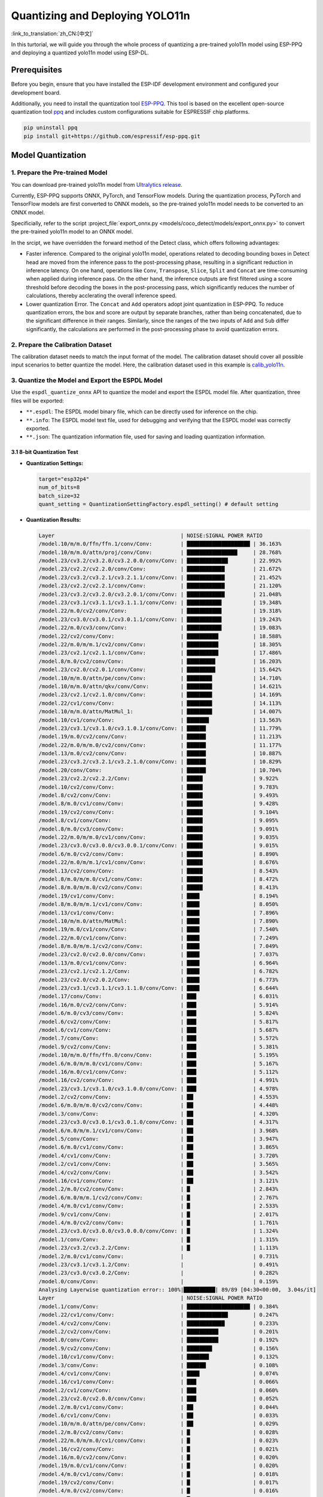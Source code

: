 Quantizing and Deploying YOLO11n
=================================

:link_to_translation:`zh_CN:[中文]`

In this turtorial, we will guide you through the whole process of quantizing a pre-trained yolo11n model using ESP-PPQ and deploying a quantized yolo11n model using ESP-DL. 

Prerequisites
-------------

Before you begin, ensure that you have installed the ESP-IDF development environment and configured your development board.

Additionally, you need to install the quantization tool `ESP-PPQ <https://github.com/espressif/esp-ppq>`__. This tool is based on the excellent open-source quantization tool `ppq <https://github.com/OpenPPL/ppq>`__ and includes custom configurations suitable for ESPRESSIF chip platforms.

.. code:: bash

   pip uninstall ppq
   pip install git+https://github.com/espressif/esp-ppq.git


Model Quantization
------------------

1. Prepare the Pre-trained Model
~~~~~~~~~~~~~~~~~~~~~~~~~~~~~~~~

You can download pre-trained yolo11n model from `Ultralytics release <https://github.com/ultralytics/assets/releases/download/v8.3.0/yolo11n.pt>`__.

Currently, ESP-PPQ supports ONNX, PyTorch, and TensorFlow models. During the quantization process, PyTorch and TensorFlow models are first converted to ONNX models, so the pre-trained yolo11n model needs to be converted to an ONNX model.

Specificially, refer to the script :project_file:`export_onnx.py <models/coco_detect/models/export_onnx.py>` to convert the pre-trained yolo11n model to an ONNX model.

In the srcipt, we have overridden the forward method of the Detect class, which offers following advantages:

- Faster inference. Compared to the original yolo11n model, operations related to decoding bounding boxes in Detect head are moved from the inference pass to the post-processing phase, resulting in a significant reduction in inference latency. On one hand, operations like ``Conv``, ``Transpose``, ``Slice``, ``Split`` and ``Concat`` are time-consuming when applied during inference pass. On the other hand, the inference outputs are first filtered using a score threshold before decoding the boxes in the post-processing pass, which significantly reduces the number of calculations, thereby acclerating the overall inference speed.

- Lower quantization Error. The ``Concat`` and ``Add`` operators adopt joint quantization in ESP-PPQ. To reduce quantization errors, the box and score are output by separate branches, rather than being concatenated, due to the significant difference in their ranges. Similarly, since the ranges of the two inputs of ``Add`` and ``Sub`` differ significantly, the calculations are performed in the post-processing phase to avoid quantization errors.

2. Prepare the Calibration Dataset
~~~~~~~~~~~~~~~~~~~~~~~~~~~~~~~~~~

The calibration dataset needs to match the input format of the model. The calibration dataset should cover all possible input scenarios to better quantize the model. Here, the calibration dataset used in this example is `calib_yolo11n <https://dl.espressif.com/public/calib_yolo11n.zip>`__.

3. Quantize the Model and Export the ESPDL Model
~~~~~~~~~~~~~~~~~~~~~~~~~~~~~~~~~~~~~~~~~~~~~~~~

Use the ``espdl_quantize_onnx`` API to quantize the model and export the ESPDL model file. After quantization, three files will be exported:

- ``**.espdl``: The ESPDL model binary file, which can be directly used for inference on the chip.
- ``**.info``:  The ESPDL model text file, used for debugging and verifying that the ESPDL model was correctly exported.
- ``**.json``:  The quantization information file, used for saving and loading quantization information.

3.1 8-bit Quantization Test
^^^^^^^^^^^^^^^^^^^^^^^^^^^

-  **Quantization Settings:**

   .. code-block:: python

      target="esp32p4"
      num_of_bits=8
      batch_size=32
      quant_setting = QuantizationSettingFactory.espdl_setting() # default setting

-  **Quantization Results:**

   .. code-block::

      Layer                                        | NOISE:SIGNAL POWER RATIO 
      /model.10/m/m.0/ffn/ffn.1/conv/Conv:         | ████████████████████ | 36.163%
      /model.10/m/m.0/attn/proj/conv/Conv:         | ████████████████     | 28.768%
      /model.23/cv3.2/cv3.2.0/cv3.2.0.0/conv/Conv: | █████████████        | 22.992%
      /model.23/cv2.2/cv2.2.0/conv/Conv:           | ████████████         | 21.672%
      /model.23/cv3.2/cv3.2.1/cv3.2.1.1/conv/Conv: | ████████████         | 21.452%
      /model.23/cv2.2/cv2.2.1/conv/Conv:           | ████████████         | 21.120%
      /model.23/cv3.2/cv3.2.0/cv3.2.0.1/conv/Conv: | ████████████         | 21.048%
      /model.23/cv3.1/cv3.1.1/cv3.1.1.1/conv/Conv: | ███████████          | 19.348%
      /model.22/m.0/cv2/conv/Conv:                 | ███████████          | 19.318%
      /model.23/cv3.0/cv3.0.1/cv3.0.1.1/conv/Conv: | ███████████          | 19.243%
      /model.22/m.0/cv3/conv/Conv:                 | ███████████          | 19.083%
      /model.22/cv2/conv/Conv:                     | ██████████           | 18.588%
      /model.22/m.0/m/m.1/cv2/conv/Conv:           | ██████████           | 18.305%
      /model.23/cv2.1/cv2.1.1/conv/Conv:           | ██████████           | 17.486%
      /model.8/m.0/cv2/conv/Conv:                  | █████████            | 16.203%
      /model.23/cv2.0/cv2.0.1/conv/Conv:           | █████████            | 15.642%
      /model.10/m/m.0/attn/pe/conv/Conv:           | ████████             | 14.710%
      /model.10/m/m.0/attn/qkv/conv/Conv:          | ████████             | 14.621%
      /model.23/cv2.1/cv2.1.0/conv/Conv:           | ████████             | 14.169%
      /model.22/cv1/conv/Conv:                     | ████████             | 14.113%
      /model.10/m/m.0/attn/MatMul_1:               | ████████             | 14.007%
      /model.10/cv1/conv/Conv:                     | ███████              | 13.563%
      /model.23/cv3.1/cv3.1.0/cv3.1.0.1/conv/Conv: | ██████               | 11.779%
      /model.19/m.0/cv2/conv/Conv:                 | ██████               | 11.213%
      /model.22/m.0/m/m.0/cv2/conv/Conv:           | ██████               | 11.177%
      /model.13/m.0/cv2/conv/Conv:                 | ██████               | 10.887%
      /model.23/cv3.2/cv3.2.1/cv3.2.1.0/conv/Conv: | ██████               | 10.829%
      /model.20/conv/Conv:                         | ██████               | 10.704%
      /model.23/cv2.2/cv2.2.2/Conv:                | █████                | 9.922%
      /model.10/cv2/conv/Conv:                     | █████                | 9.783%
      /model.8/cv2/conv/Conv:                      | █████                | 9.493%
      /model.8/m.0/cv1/conv/Conv:                  | █████                | 9.428%
      /model.19/cv2/conv/Conv:                     | █████                | 9.104%
      /model.8/cv1/conv/Conv:                      | █████                | 9.095%
      /model.8/m.0/cv3/conv/Conv:                  | █████                | 9.091%
      /model.22/m.0/m/m.0/cv1/conv/Conv:           | █████                | 9.035%
      /model.23/cv3.0/cv3.0.0/cv3.0.0.1/conv/Conv: | █████                | 9.015%
      /model.6/m.0/cv2/conv/Conv:                  | █████                | 8.890%
      /model.22/m.0/m/m.1/cv1/conv/Conv:           | █████                | 8.676%
      /model.13/cv2/conv/Conv:                     | █████                | 8.543%
      /model.8/m.0/m/m.0/cv1/conv/Conv:            | █████                | 8.472%
      /model.8/m.0/m/m.0/cv2/conv/Conv:            | █████                | 8.413%
      /model.19/cv1/conv/Conv:                     | ████                 | 8.194%
      /model.8/m.0/m/m.1/cv1/conv/Conv:            | ████                 | 8.050%
      /model.13/cv1/conv/Conv:                     | ████                 | 7.896%
      /model.10/m/m.0/attn/MatMul:                 | ████                 | 7.890%
      /model.19/m.0/cv1/conv/Conv:                 | ████                 | 7.540%
      /model.22/m.0/cv1/conv/Conv:                 | ████                 | 7.249%
      /model.8/m.0/m/m.1/cv2/conv/Conv:            | ████                 | 7.049%
      /model.23/cv2.0/cv2.0.0/conv/Conv:           | ████                 | 7.037%
      /model.13/m.0/cv1/conv/Conv:                 | ████                 | 6.964%
      /model.23/cv2.1/cv2.1.2/Conv:                | ████                 | 6.782%
      /model.23/cv2.0/cv2.0.2/Conv:                | ████                 | 6.773%
      /model.23/cv3.1/cv3.1.1/cv3.1.1.0/conv/Conv: | ████                 | 6.644%
      /model.17/conv/Conv:                         | ███                  | 6.031%
      /model.16/m.0/cv2/conv/Conv:                 | ███                  | 5.914%
      /model.6/m.0/cv3/conv/Conv:                  | ███                  | 5.824%
      /model.6/cv2/conv/Conv:                      | ███                  | 5.817%
      /model.6/cv1/conv/Conv:                      | ███                  | 5.687%
      /model.7/conv/Conv:                          | ███                  | 5.572%
      /model.9/cv2/conv/Conv:                      | ███                  | 5.381%
      /model.10/m/m.0/ffn/ffn.0/conv/Conv:         | ███                  | 5.195%
      /model.6/m.0/m/m.0/cv1/conv/Conv:            | ███                  | 5.167%
      /model.16/m.0/cv1/conv/Conv:                 | ███                  | 5.112%
      /model.16/cv2/conv/Conv:                     | ███                  | 4.991%
      /model.23/cv3.1/cv3.1.0/cv3.1.0.0/conv/Conv: | ███                  | 4.978%
      /model.2/cv2/conv/Conv:                      | ██                   | 4.553%
      /model.6/m.0/m/m.0/cv2/conv/Conv:            | ██                   | 4.448%
      /model.3/conv/Conv:                          | ██                   | 4.320%
      /model.23/cv3.0/cv3.0.1/cv3.0.1.0/conv/Conv: | ██                   | 4.317%
      /model.6/m.0/m/m.1/cv1/conv/Conv:            | ██                   | 3.968%
      /model.5/conv/Conv:                          | ██                   | 3.947%
      /model.6/m.0/cv1/conv/Conv:                  | ██                   | 3.865%
      /model.4/cv1/conv/Conv:                      | ██                   | 3.720%
      /model.2/cv1/conv/Conv:                      | ██                   | 3.565%
      /model.4/cv2/conv/Conv:                      | ██                   | 3.542%
      /model.16/cv1/conv/Conv:                     | ██                   | 3.121%
      /model.2/m.0/cv2/conv/Conv:                  | █                    | 2.843%
      /model.6/m.0/m/m.1/cv2/conv/Conv:            | █                    | 2.767%
      /model.4/m.0/cv1/conv/Conv:                  | █                    | 2.533%
      /model.9/cv1/conv/Conv:                      | █                    | 2.017%
      /model.4/m.0/cv2/conv/Conv:                  | █                    | 1.761%
      /model.23/cv3.0/cv3.0.0/cv3.0.0.0/conv/Conv: | █                    | 1.324%
      /model.1/conv/Conv:                          | █                    | 1.315%
      /model.23/cv3.2/cv3.2.2/Conv:                | █                    | 1.113%
      /model.2/m.0/cv1/conv/Conv:                  |                      | 0.731%
      /model.23/cv3.1/cv3.1.2/Conv:                |                      | 0.491%
      /model.23/cv3.0/cv3.0.2/Conv:                |                      | 0.282%
      /model.0/conv/Conv:                          |                      | 0.159%
      Analysing Layerwise quantization error:: 100%|██████████| 89/89 [04:30<00:00,  3.04s/it]
      Layer                                        | NOISE:SIGNAL POWER RATIO 
      /model.1/conv/Conv:                          | ████████████████████ | 0.384%
      /model.22/cv1/conv/Conv:                     | █████████████        | 0.247%
      /model.4/cv2/conv/Conv:                      | ████████████         | 0.233%
      /model.2/cv2/conv/Conv:                      | ██████████           | 0.201%
      /model.0/conv/Conv:                          | ██████████           | 0.192%
      /model.9/cv2/conv/Conv:                      | ████████             | 0.156%
      /model.10/cv1/conv/Conv:                     | ███████              | 0.132%
      /model.3/conv/Conv:                          | ██████               | 0.108%
      /model.4/cv1/conv/Conv:                      | ████                 | 0.074%
      /model.16/cv1/conv/Conv:                     | ███                  | 0.066%
      /model.2/cv1/conv/Conv:                      | ███                  | 0.060%
      /model.23/cv2.0/cv2.0.0/conv/Conv:           | ███                  | 0.052%
      /model.2/m.0/cv1/conv/Conv:                  | ██                   | 0.044%
      /model.6/cv1/conv/Conv:                      | ██                   | 0.033%
      /model.10/m/m.0/attn/pe/conv/Conv:           | ██                   | 0.029%
      /model.2/m.0/cv2/conv/Conv:                  | █                    | 0.028%
      /model.22/m.0/m/m.0/cv1/conv/Conv:           | █                    | 0.023%
      /model.16/cv2/conv/Conv:                     | █                    | 0.021%
      /model.16/m.0/cv2/conv/Conv:                 | █                    | 0.020%
      /model.19/m.0/cv1/conv/Conv:                 | █                    | 0.020%
      /model.4/m.0/cv1/conv/Conv:                  | █                    | 0.018%
      /model.19/cv2/conv/Conv:                     | █                    | 0.017%
      /model.4/m.0/cv2/conv/Conv:                  | █                    | 0.016%
      /model.10/m/m.0/attn/qkv/conv/Conv:          | █                    | 0.016%
      /model.19/cv1/conv/Conv:                     | █                    | 0.015%
      /model.13/cv2/conv/Conv:                     | █                    | 0.015%
      /model.8/cv1/conv/Conv:                      | █                    | 0.013%
      /model.23/cv2.1/cv2.1.0/conv/Conv:           | █                    | 0.013%
      /model.23/cv2.2/cv2.2.1/conv/Conv:           | █                    | 0.012%
      /model.13/cv1/conv/Conv:                     | █                    | 0.012%
      /model.10/cv2/conv/Conv:                     | █                    | 0.011%
      /model.13/m.0/cv1/conv/Conv:                 | █                    | 0.011%
      /model.6/cv2/conv/Conv:                      | █                    | 0.011%
      /model.13/m.0/cv2/conv/Conv:                 | █                    | 0.010%
      /model.5/conv/Conv:                          |                      | 0.010%
      /model.19/m.0/cv2/conv/Conv:                 |                      | 0.009%
      /model.6/m.0/m/m.1/cv1/conv/Conv:            |                      | 0.009%
      /model.23/cv3.0/cv3.0.0/cv3.0.0.1/conv/Conv: |                      | 0.008%
      /model.23/cv2.2/cv2.2.0/conv/Conv:           |                      | 0.008%
      /model.23/cv2.1/cv2.1.1/conv/Conv:           |                      | 0.008%
      /model.9/cv1/conv/Conv:                      |                      | 0.008%
      /model.23/cv2.0/cv2.0.1/conv/Conv:           |                      | 0.007%
      /model.16/m.0/cv1/conv/Conv:                 |                      | 0.007%
      /model.17/conv/Conv:                         |                      | 0.007%
      /model.23/cv3.1/cv3.1.1/cv3.1.1.0/conv/Conv: |                      | 0.007%
      /model.10/m/m.0/ffn/ffn.1/conv/Conv:         |                      | 0.007%
      /model.23/cv2.0/cv2.0.2/Conv:                |                      | 0.006%
      /model.8/m.0/cv1/conv/Conv:                  |                      | 0.006%
      /model.23/cv2.2/cv2.2.2/Conv:                |                      | 0.005%
      /model.23/cv2.1/cv2.1.2/Conv:                |                      | 0.005%
      /model.22/m.0/cv3/conv/Conv:                 |                      | 0.005%
      /model.23/cv3.1/cv3.1.0/cv3.1.0.1/conv/Conv: |                      | 0.005%
      /model.7/conv/Conv:                          |                      | 0.005%
      /model.8/cv2/conv/Conv:                      |                      | 0.004%
      /model.22/cv2/conv/Conv:                     |                      | 0.004%
      /model.6/m.0/cv3/conv/Conv:                  |                      | 0.004%
      /model.10/m/m.0/ffn/ffn.0/conv/Conv:         |                      | 0.004%
      /model.8/m.0/m/m.1/cv2/conv/Conv:            |                      | 0.004%
      /model.22/m.0/m/m.1/cv1/conv/Conv:           |                      | 0.004%
      /model.8/m.0/m/m.1/cv1/conv/Conv:            |                      | 0.004%
      /model.23/cv3.1/cv3.1.1/cv3.1.1.1/conv/Conv: |                      | 0.003%
      /model.10/m/m.0/attn/proj/conv/Conv:         |                      | 0.003%
      /model.22/m.0/m/m.0/cv2/conv/Conv:           |                      | 0.003%
      /model.22/m.0/cv1/conv/Conv:                 |                      | 0.003%
      /model.8/m.0/cv3/conv/Conv:                  |                      | 0.003%
      /model.6/m.0/m/m.0/cv1/conv/Conv:            |                      | 0.003%
      /model.23/cv3.0/cv3.0.0/cv3.0.0.0/conv/Conv: |                      | 0.003%
      /model.23/cv3.2/cv3.2.1/cv3.2.1.0/conv/Conv: |                      | 0.002%
      /model.6/m.0/m/m.1/cv2/conv/Conv:            |                      | 0.002%
      /model.8/m.0/m/m.0/cv2/conv/Conv:            |                      | 0.002%
      /model.23/cv3.2/cv3.2.1/cv3.2.1.1/conv/Conv: |                      | 0.002%
      /model.10/m/m.0/attn/MatMul_1:               |                      | 0.002%
      /model.22/m.0/m/m.1/cv2/conv/Conv:           |                      | 0.001%
      /model.6/m.0/m/m.0/cv2/conv/Conv:            |                      | 0.001%
      /model.23/cv3.0/cv3.0.1/cv3.0.1.0/conv/Conv: |                      | 0.001%
      /model.8/m.0/m/m.0/cv1/conv/Conv:            |                      | 0.001%
      /model.23/cv3.2/cv3.2.0/cv3.2.0.1/conv/Conv: |                      | 0.001%
      /model.23/cv3.0/cv3.0.1/cv3.0.1.1/conv/Conv: |                      | 0.001%
      /model.6/m.0/cv1/conv/Conv:                  |                      | 0.001%
      /model.23/cv3.2/cv3.2.2/Conv:                |                      | 0.001%
      /model.20/conv/Conv:                         |                      | 0.001%
      /model.23/cv3.1/cv3.1.2/Conv:                |                      | 0.001%
      /model.23/cv3.2/cv3.2.0/cv3.2.0.0/conv/Conv: |                      | 0.001%
      /model.6/m.0/cv2/conv/Conv:                  |                      | 0.001%
      /model.23/cv3.0/cv3.0.2/Conv:                |                      | 0.000%
      /model.10/m/m.0/attn/MatMul:                 |                      | 0.000%
      /model.23/cv3.1/cv3.1.0/cv3.1.0.0/conv/Conv: |                      | 0.000%
      /model.8/m.0/cv2/conv/Conv:                  |                      | 0.000%
      /model.22/m.0/cv2/conv/Conv:                 |                      | 0.000%

-  **Quantization Error Analysis:**

   With the same inputs, The mAP50:95 on COCO val2017 after quantization is only 30.8%, which is lower than that of the float model. There is a accuracy loss with:

   + **Graphwise Error:**

      The output layers of the model are /model.23/cv3.2/cv3.2.2/Conv, /model.23/cv2.2/cv2.2.2/Conv, /model.23/cv3.1/cv3.1.2/Conv, /model.23/cv2.1/cv2.1.2/Conv, /model.23/cv3.0/cv3.0.2/Conv and /model.23/cv2.0/cv2.0.2/Conv. The cumulative error for these layers are 1.113%, 9.922%, 0.491%, 6.782%, 0.282% and 6.773% respectively. Generally, if the cumulative error of the output layer is less than 10%, the loss in accuracy of the quantized model is minimal.

   + **Layerwise Error:**

      Observing the Layerwise error, it is found that the errors for all layers are below 1%, indicating that the quantization errors for all layers are small. 
   
   We noticed that although the layer-wise errors for all layers are small, the cumulative errors in some layers are relatively large. This may be related to the complex CSP structure in the yolo11n model, where the inputs to the ``Concat`` or ``Add`` layers may have different distributions or scales. We can choose to quantize certain layers using int16 and optimize the quantization with horizontal layer split pass. For more details, please refer to the mixed-precision + horizontal layer split pass quantization test.

3.2 Mixed-Precision + Horizontal Layer Split Pass Quantization Test
^^^^^^^^^^^^^^^^^^^^^^^^^^^^^^^^^^^^^^^^^^^^^^^^^^^^^^^^^^^^^^^^^^^^^^

-  **Quantization Settings:**

   .. code-block:: python

      from ppq.api import get_target_platform
      target="esp32p4"
      num_of_bits=8
      batch_size=32

      # Quantize the following layers with 16-bits
      quant_setting = QuantizationSettingFactory.espdl_setting()
      quant_setting.dispatching_table.append("/model.2/cv2/conv/Conv", get_target_platform(TARGET, 16))
      quant_setting.dispatching_table.append("/model.3/conv/Conv", get_target_platform(TARGET, 16))
      quant_setting.dispatching_table.append("/model.4/cv2/conv/Conv", get_target_platform(TARGET, 16))

      # Horizontal Layer Split Pass
      quant_setting.weight_split = True
      quant_setting.weight_split_setting.method = 'balance'
      quant_setting.weight_split_setting.value_threshold = 1.5
      quant_setting.weight_split_setting.interested_layers = ['/model.0/conv/Conv', '/model.1/conv/Conv']

-  **Quantization Results:**

   .. code-block::

      Layer                                        | NOISE:SIGNAL POWER RATIO 
      /model.10/m/m.0/ffn/ffn.1/conv/Conv:         | ████████████████████ | 24.377%
      /model.10/m/m.0/attn/proj/conv/Conv:         | ███████████████      | 18.398%
      /model.23/cv2.2/cv2.2.1/conv/Conv:           | ███████████████      | 17.757%
      /model.23/cv3.2/cv3.2.0/cv3.2.0.0/conv/Conv: | ██████████████       | 17.049%
      /model.23/cv2.2/cv2.2.0/conv/Conv:           | ██████████████       | 16.775%
      /model.22/m.0/cv3/conv/Conv:                 | █████████████        | 15.333%
      /model.23/cv3.2/cv3.2.0/cv3.2.0.1/conv/Conv: | ████████████         | 14.934%
      /model.23/cv3.0/cv3.0.1/cv3.0.1.1/conv/Conv: | ████████████         | 14.775%
      /model.22/m.0/m/m.1/cv2/conv/Conv:           | ████████████         | 14.482%
      /model.23/cv3.2/cv3.2.1/cv3.2.1.1/conv/Conv: | ███████████          | 13.772%
      /model.22/cv2/conv/Conv:                     | ███████████          | 13.712%
      /model.22/m.0/cv2/conv/Conv:                 | ███████████          | 13.618%
      /model.23/cv3.1/cv3.1.1/cv3.1.1.1/conv/Conv: | ███████████          | 13.242%
      /model.23/cv2.1/cv2.1.1/conv/Conv:           | █████████            | 10.791%
      /model.23/cv2.0/cv2.0.1/conv/Conv:           | ████████             | 9.906%
      /model.23/cv2.1/cv2.1.0/conv/Conv:           | ████████             | 9.613%
      /model.22/cv1/conv/Conv:                     | ███████              | 8.870%
      /model.10/m/m.0/attn/MatMul_1:               | ███████              | 8.179%
      /model.23/cv2.2/cv2.2.2/Conv:                | ███████              | 8.137%
      /model.22/m.0/m/m.0/cv2/conv/Conv:           | ███████              | 8.071%
      /model.10/m/m.0/attn/qkv/conv/Conv:          | ██████               | 7.823%
      /model.23/cv3.1/cv3.1.0/cv3.1.0.1/conv/Conv: | ██████               | 7.799%
      /model.13/m.0/cv2/conv/Conv:                 | ██████               | 7.522%
      /model.19/m.0/cv2/conv/Conv:                 | ██████               | 7.233%
      /model.20/conv/Conv:                         | ██████               | 7.027%
      /model.23/cv3.2/cv3.2.1/cv3.2.1.0/conv/Conv: | ██████               | 6.960%
      /model.10/m/m.0/attn/pe/conv/Conv:           | ██████               | 6.825%
      /model.23/cv3.0/cv3.0.0/cv3.0.0.1/conv/Conv: | █████                | 6.693%
      /model.22/m.0/m/m.1/cv1/conv/Conv:           | █████                | 6.444%
      /model.22/m.0/m/m.0/cv1/conv/Conv:           | █████                | 6.266%
      /model.19/cv2/conv/Conv:                     | █████                | 6.129%
      /model.13/cv2/conv/Conv:                     | █████                | 5.778%
      /model.10/cv1/conv/Conv:                     | █████                | 5.756%
      /model.10/cv2/conv/Conv:                     | █████                | 5.602%
      /model.19/cv1/conv/Conv:                     | ████                 | 5.181%
      /model.19/m.0/cv1/conv/Conv:                 | ████                 | 4.959%
      /model.22/m.0/cv1/conv/Conv:                 | ████                 | 4.925%
      /model.23/cv3.1/cv3.1.1/cv3.1.1.0/conv/Conv: | ████                 | 4.911%
      /model.8/m.0/cv2/conv/Conv:                  | ████                 | 4.871%
      /model.10/m/m.0/attn/MatMul:                 | ████                 | 4.621%
      /model.13/cv1/conv/Conv:                     | ████                 | 4.507%
      /model.23/cv2.0/cv2.0.0/conv/Conv:           | ████                 | 4.369%
      /model.23/cv2.0/cv2.0.2/Conv:                | ███                  | 4.262%
      /model.13/m.0/cv1/conv/Conv:                 | ███                  | 4.187%
      /model.23/cv2.1/cv2.1.2/Conv:                | ███                  | 4.150%
      /model.6/m.0/cv2/conv/Conv:                  | ███                  | 4.035%
      /model.17/conv/Conv:                         | ███                  | 3.741%
      /model.16/m.0/cv2/conv/Conv:                 | ███                  | 3.456%
      /model.8/m.0/cv1/conv/Conv:                  | ███                  | 3.226%
      /model.23/cv3.1/cv3.1.0/cv3.1.0.0/conv/Conv: | ███                  | 3.145%
      /model.23/cv3.0/cv3.0.1/cv3.0.1.0/conv/Conv: | ███                  | 3.140%
      /model.16/m.0/cv1/conv/Conv:                 | ███                  | 3.137%
      /model.8/m.0/cv3/conv/Conv:                  | ██                   | 3.077%
      /model.8/cv2/conv/Conv:                      | ██                   | 3.074%
      /model.8/m.0/m/m.1/cv1/conv/Conv:            | ██                   | 3.058%
      /model.2/cv2/conv/Conv:                      | ██                   | 3.053%
      /model.6/m.0/cv3/conv/Conv:                  | ██                   | 3.048%
      /model.16/cv2/conv/Conv:                     | ██                   | 3.015%
      /model.8/cv1/conv/Conv:                      | ██                   | 2.982%
      /model.8/m.0/m/m.0/cv2/conv/Conv:            | ██                   | 2.948%
      /model.6/cv1/conv/Conv:                      | ██                   | 2.782%
      /model.8/m.0/m/m.0/cv1/conv/Conv:            | ██                   | 2.743%
      /model.10/m/m.0/ffn/ffn.0/conv/Conv:         | ██                   | 2.708%
      /model.2/cv1/conv/Conv:                      | ██                   | 2.697%
      /model.6/cv2/conv/Conv:                      | ██                   | 2.616%
      /model.8/m.0/m/m.1/cv2/conv/Conv:            | ██                   | 2.611%
      /model.9/cv2/conv/Conv:                      | ██                   | 2.505%
      /model.3/conv/Conv:                          | ██                   | 2.500%
      /model.2/m.0/cv2/conv/Conv:                  | ██                   | 2.470%
      /model.6/m.0/m/m.0/cv1/conv/Conv:            | ██                   | 2.236%
      /model.6/m.0/m/m.0/cv2/conv/Conv:            | ██                   | 2.231%
      /model.4/cv2/conv/Conv:                      | ██                   | 2.152%
      /model.7/conv/Conv:                          | ██                   | 2.076%
      /model.6/m.0/m/m.1/cv1/conv/Conv:            | ██                   | 2.070%
      /model.5/conv/Conv:                          | ██                   | 1.999%
      /model.16/cv1/conv/Conv:                     | █                    | 1.879%
      /model.4/cv1/conv/Conv:                      | █                    | 1.807%
      /model.4/m.0/cv1/conv/Conv:                  | █                    | 1.741%
      /model.6/m.0/cv1/conv/Conv:                  | █                    | 1.734%
      /model.6/m.0/m/m.1/cv2/conv/Conv:            | █                    | 1.527%
      /model.4/m.0/cv2/conv/Conv:                  | █                    | 1.249%
      /model.23/cv3.0/cv3.0.0/cv3.0.0.0/conv/Conv: | █                    | 0.873%
      /model.1/conv/Conv:                          | █                    | 0.781%
      /model.23/cv3.2/cv3.2.2/Conv:                | █                    | 0.766%
      PPQ_Operation_2:                             |                      | 0.698%
      /model.9/cv1/conv/Conv:                      |                      | 0.681%
      /model.2/m.0/cv1/conv/Conv:                  |                      | 0.508%
      /model.23/cv3.1/cv3.1.2/Conv:                |                      | 0.349%
      /model.23/cv3.0/cv3.0.2/Conv:                |                      | 0.188%
      PPQ_Operation_0:                             |                      | 0.110%
      /model.0/conv/Conv:                          |                      | 0.099%
      Analysing Layerwise quantization error:: 100%|██████████| 91/91 [05:06<00:00,  3.37s/it]
      Layer                                        | NOISE:SIGNAL POWER RATIO 
      /model.22/cv1/conv/Conv:                     | ████████████████████ | 0.244%
      /model.9/cv2/conv/Conv:                      | █████████████        | 0.156%
      /model.10/cv1/conv/Conv:                     | ███████████          | 0.132%
      /model.1/conv/Conv:                          | ██████               | 0.077%
      /model.4/cv1/conv/Conv:                      | ██████               | 0.074%
      /model.16/cv1/conv/Conv:                     | █████                | 0.066%
      /model.0/conv/Conv:                          | █████                | 0.061%
      /model.2/cv1/conv/Conv:                      | █████                | 0.060%
      /model.23/cv2.0/cv2.0.0/conv/Conv:           | ████                 | 0.052%
      PPQ_Operation_0:                             | ████                 | 0.047%
      /model.2/m.0/cv1/conv/Conv:                  | ████                 | 0.045%
      /model.10/m/m.0/attn/pe/conv/Conv:           | ██                   | 0.029%
      /model.2/m.0/cv2/conv/Conv:                  | ██                   | 0.029%
      /model.10/m/m.0/attn/MatMul:                 | ██                   | 0.025%
      /model.6/cv1/conv/Conv:                      | ██                   | 0.025%
      /model.22/m.0/m/m.0/cv1/conv/Conv:           | ██                   | 0.023%
      /model.16/cv2/conv/Conv:                     | ██                   | 0.021%
      /model.16/m.0/cv2/conv/Conv:                 | ██                   | 0.020%
      /model.19/m.0/cv1/conv/Conv:                 | ██                   | 0.020%
      /model.4/m.0/cv1/conv/Conv:                  | █                    | 0.018%
      /model.19/cv2/conv/Conv:                     | █                    | 0.017%
      /model.4/m.0/cv2/conv/Conv:                  | █                    | 0.016%
      /model.10/m/m.0/attn/qkv/conv/Conv:          | █                    | 0.016%
      /model.19/cv1/conv/Conv:                     | █                    | 0.015%
      /model.13/cv2/conv/Conv:                     | █                    | 0.015%
      /model.23/cv2.1/cv2.1.0/conv/Conv:           | █                    | 0.013%
      /model.23/cv2.2/cv2.2.1/conv/Conv:           | █                    | 0.012%
      /model.13/cv1/conv/Conv:                     | █                    | 0.012%
      /model.6/cv2/conv/Conv:                      | █                    | 0.011%
      /model.13/m.0/cv1/conv/Conv:                 | █                    | 0.011%
      /model.8/cv1/conv/Conv:                      | █                    | 0.010%
      /model.13/m.0/cv2/conv/Conv:                 | █                    | 0.010%
      /model.5/conv/Conv:                          | █                    | 0.010%
      /model.6/m.0/m/m.1/cv1/conv/Conv:            | █                    | 0.009%
      /model.23/cv3.0/cv3.0.0/cv3.0.0.1/conv/Conv: | █                    | 0.008%
      /model.23/cv2.2/cv2.2.0/conv/Conv:           | █                    | 0.008%
      /model.23/cv2.1/cv2.1.1/conv/Conv:           | █                    | 0.008%
      /model.19/m.0/cv2/conv/Conv:                 | █                    | 0.008%
      /model.8/cv2/conv/Conv:                      | █                    | 0.008%
      /model.9/cv1/conv/Conv:                      | █                    | 0.008%
      /model.23/cv2.0/cv2.0.1/conv/Conv:           | █                    | 0.007%
      /model.16/m.0/cv1/conv/Conv:                 | █                    | 0.007%
      /model.17/conv/Conv:                         | █                    | 0.007%
      /model.23/cv3.1/cv3.1.1/cv3.1.1.0/conv/Conv: | █                    | 0.007%
      /model.10/m/m.0/ffn/ffn.1/conv/Conv:         | █                    | 0.007%
      /model.22/m.0/cv1/conv/Conv:                 |                      | 0.006%
      /model.10/cv2/conv/Conv:                     |                      | 0.006%
      /model.23/cv2.0/cv2.0.2/Conv:                |                      | 0.006%
      /model.23/cv2.2/cv2.2.2/Conv:                |                      | 0.005%
      /model.23/cv2.1/cv2.1.2/Conv:                |                      | 0.005%
      /model.22/m.0/cv3/conv/Conv:                 |                      | 0.005%
      /model.23/cv3.1/cv3.1.0/cv3.1.0.1/conv/Conv: |                      | 0.005%
      /model.22/cv2/conv/Conv:                     |                      | 0.005%
      /model.7/conv/Conv:                          |                      | 0.004%
      /model.6/m.0/cv3/conv/Conv:                  |                      | 0.004%
      /model.10/m/m.0/ffn/ffn.0/conv/Conv:         |                      | 0.004%
      /model.8/m.0/m/m.1/cv2/conv/Conv:            |                      | 0.004%
      /model.22/m.0/m/m.1/cv1/conv/Conv:           |                      | 0.004%
      /model.8/m.0/m/m.1/cv1/conv/Conv:            |                      | 0.004%
      /model.23/cv3.1/cv3.1.1/cv3.1.1.1/conv/Conv: |                      | 0.003%
      /model.8/m.0/cv1/conv/Conv:                  |                      | 0.003%
      /model.10/m/m.0/attn/proj/conv/Conv:         |                      | 0.003%
      /model.22/m.0/m/m.0/cv2/conv/Conv:           |                      | 0.003%
      PPQ_Operation_2:                             |                      | 0.003%
      /model.8/m.0/cv3/conv/Conv:                  |                      | 0.003%
      /model.6/m.0/m/m.0/cv1/conv/Conv:            |                      | 0.003%
      /model.23/cv3.2/cv3.2.1/cv3.2.1.0/conv/Conv: |                      | 0.002%
      /model.6/m.0/m/m.1/cv2/conv/Conv:            |                      | 0.002%
      /model.8/m.0/m/m.0/cv2/conv/Conv:            |                      | 0.002%
      /model.23/cv3.0/cv3.0.0/cv3.0.0.0/conv/Conv: |                      | 0.002%
      /model.23/cv3.2/cv3.2.1/cv3.2.1.1/conv/Conv: |                      | 0.002%
      /model.10/m/m.0/attn/MatMul_1:               |                      | 0.002%
      /model.22/m.0/m/m.1/cv2/conv/Conv:           |                      | 0.001%
      /model.6/m.0/m/m.0/cv2/conv/Conv:            |                      | 0.001%
      /model.8/m.0/m/m.0/cv1/conv/Conv:            |                      | 0.001%
      /model.23/cv3.0/cv3.0.1/cv3.0.1.0/conv/Conv: |                      | 0.001%
      /model.23/cv3.2/cv3.2.0/cv3.2.0.1/conv/Conv: |                      | 0.001%
      /model.2/cv2/conv/Conv:                      |                      | 0.001%
      /model.23/cv3.0/cv3.0.1/cv3.0.1.1/conv/Conv: |                      | 0.001%
      /model.6/m.0/cv1/conv/Conv:                  |                      | 0.001%
      /model.23/cv3.2/cv3.2.2/Conv:                |                      | 0.001%
      /model.20/conv/Conv:                         |                      | 0.001%
      /model.23/cv3.1/cv3.1.2/Conv:                |                      | 0.001%
      /model.23/cv3.2/cv3.2.0/cv3.2.0.0/conv/Conv: |                      | 0.001%
      /model.6/m.0/cv2/conv/Conv:                  |                      | 0.001%
      /model.23/cv3.0/cv3.0.2/Conv:                |                      | 0.000%
      /model.23/cv3.1/cv3.1.0/cv3.1.0.0/conv/Conv: |                      | 0.000%
      /model.8/m.0/cv2/conv/Conv:                  |                      | 0.000%
      /model.22/m.0/cv2/conv/Conv:                 |                      | 0.000%
      /model.3/conv/Conv:                          |                      | 0.000%
      /model.4/cv2/conv/Conv:                      |                      | 0.000%

-  **Quantization Error Analysis:**

   After using 16-bits quantization on layers with higher layer-wise error and employing horizontal layer split pass, the quantized model's mAP50:95 on COCO val2017 improves to 33.4% with the same inputs. Additionally, a noticeable decrease in cumulative error of output layers can be observed. 

   The graphwise error for the output layers of the model, /model.23/cv3.2/cv3.2.2/Conv, /model.23/cv2.2/cv2.2.2/Conv, /model.23/cv3.1/cv3.1.2/Conv, /model.23/cv2.1/cv2.1.2/Conv, /model.23/cv3.0/cv3.0.2/Conv and /model.23/cv2.0/cv2.0.2/Conv, are 0.766%, 8.137%, 0.349%, 4.150%, 0.188% and 4.262% respectively.
   

Model Deployment and Inference Testing
-----------------------------------------------

The example project can be found in :project:`examples/yolo11_detect`, :project:`models/coco_detect`, :project:`esp-dl/vision/detect` with the following directory structure:

.. code:: bash

   $ tree examples/yolo11_detect
   examples/yolo11_detect
   ├── CMakeLists.txt
   ├── partitions.csv
   ├── README.md
   ├── img
   │   ├── bus_fp32.jpg
   │   ├── bus_int8.jpg
   │   ├── bus_mixedprecision_layersplit.jpg
   │   ├── model.png
   │   └── watchdog.png
   ├── main
   │   ├── app_main.cpp
   │   ├── bus.jpg
   │   ├── CMakeLists.txt
   │   └── idf_component.yml
   ├── sdkconfig.defaults
   ├── sdkconfig.defaults.esp32s3
   └── sdkconfig.defaults.esp32p4
   models/coco_detect
   ├── CMakeLists.txt
   ├── idf_component.yml
   ├── Kconfig
   ├── LICENSE
   ├── README.md
   ├── pack_model.py
   ├── models
   │   ├── export_onnx.py
   │   ├── p4
   │   │   ├── yolo11_detect_yolo11n_s8_v1.espdl
   │   │   └── yolo11_detect_yolo11n_s8_v2.espdl
   │   ├── s3
   │   │   └── yolo11_detect_yolo11n_s8_v1.espdl
   │   └── yolo11n.onnx
   ├── cmake
   │   ├── data_file_embed_asm_aligned.cmake
   │   └── utilities.cmake
   ├── coco_detect.cpp
   └── coco_detect.hpp
   esp-dl/vision/detect
   ├── dl_detect_yolo11_postprocessor.cpp
   └── dl_detect_yolo11_postprocessor.hpp
   

The main files are described as follows:

- ``examples/yolo11_detect/main/app_main.cpp`` demonstrates how to load and run the model using ESP-DL interfaces.
- The ``models/coco_detect/models`` directory stores model-related files. Currently, we support two versions of quantized models for ESP32-P4. The ``yolo11_detect_yolo11n_s8_v1.espdl`` file is generated using int8 quantization, while  ``yolo11_detect_yolo11n_s8_v2.espdl`` is obtained using mixed-precision and horizontal layer split pass quantization. By default, ``yolo11_detect_yolo11n_s8_v1.espdl`` is selected and will be flashed to the flash partition.
- ``pack_model.py`` is the model packaging script, which is invoked by ``main/CMakeLists.txt``.
- ``coco_detect.cpp`` defines the yolo11-based object detection system. It loads and configures a yolo11 detection model for image processing and object detection.
- ``dl_detect_yolo11_postprocessor.cpp`` is part of a yolo11-based object detection system, Specificially handling the post-processing stage.
- ``export_onnx.py`` is the model format transformation script.
- ``yolo11n.onnx`` is the ONNX model after transformation, which is used for quantization.
- ``partitions.csv`` is the partition table. In this project, the model file ``yolo11_detect_yolo11n_s8_v1.espdl`` will be flashed to the ``factory`` partition.
- ``sdkconfig.defaults.esp32p4`` and ``sdkconfig.defaults.esp32s3`` are the project configurations, where ``CONFIG_MODEL_FILE_PATH`` configures the model file path, which is relative to the project.

Model Loading and Running
~~~~~~~~~~~~~~~~~~~~~~~~~

ESP-DL supports automatic graph construction and memory planning. The currently supported operators can be found in :project:`esp-dl/dl/module/include`.

For loading and running the model, you only need to call a few interfaces as shown below. This example uses the constructor to load the model in the form of a system partition. For more loading methods, please refer to :doc:`how_to_load_model`.

.. code:: cpp

   Model *model = new Model("model", fbs::MODEL_LOCATION_IN_FLASH_PARTITION);
   ......
   model->run(graph_test_inputs);

The model's input is obtained after pre-processing ``bus.jpg``. Note that a simple ``resize`` method is adopted in this example, rather than using ``letterbox`` approach.

.. code:: cpp

   dl::image::jpeg_img_t jpeg_img = {
        .data = (uint8_t *)bus_jpg_start,
        .width = 405,
        .height = 540,
        .data_size = (uint32_t)(bus_jpg_end - bus_jpg_start),
    };
   dl::image::img_t img;
   img.pix_type = dl::image::DL_IMAGE_PIX_TYPE_RGB888;
   sw_decode_jpeg(jpeg_img, img, true);

.. note::

   For the quantization processing of input data, ESP-DL P4 uses the "Rounding half to even" strategy. You can refer to the relevant implementation in :project_file:`bool TensorBase::assign(TensorBase *tensor) <esp-dl/dl/tensor/src/dl_tensor_base.cpp>`. The required exponent and other information for quantization can be found in the ``*.info`` related model files.

Inference Result Testing
~~~~~~~~~~~~~~~~~~~~~~~~

After running ``detect->run(img)``, we can construct ``TensorBase`` objects corresponding to the output layers and obtain the inference results of ESP-DL through ``model->get_intermediate()``, which returns six ``TensorBase`` objects. Afterwards, you can refer to the ``dl_detect_yolo11_postprocessor.cpp`` script implementation to get the final results, which is shown in :project_file:`examples/yolo11_detect/README.md` .

What's more, if you want to check the correctness of model inference results with your own inputs, you can compare with the ESP-PPQ inference results in the model file through the ``get_graph_test_inputs`` function. Please refer to :project_file:`docs/en/tutorials/how_to_deploy_mobilenet.rst` for more details.

.. code:: cpp

   void Model::run(std::map<std::string, TensorBase *> &user_inputs,
                  runtime_mode_t mode,
                  std::map<std::string, TensorBase *> user_outputs);
